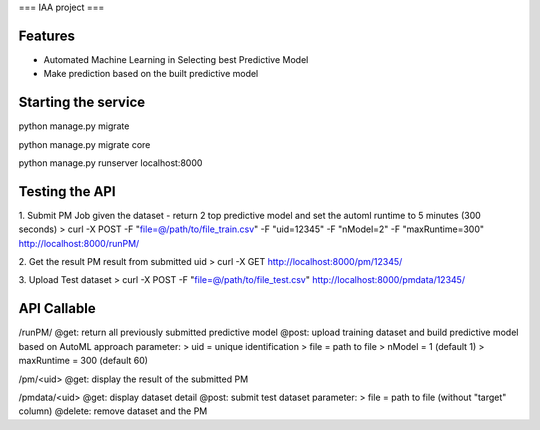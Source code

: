 ===
IAA project
===


Features
--------

* Automated Machine Learning in Selecting best Predictive Model
* Make prediction based on the built predictive model



Starting the service
--------
python manage.py migrate

python manage.py migrate core

python manage.py runserver localhost:8000



Testing the API
--------
1. Submit PM Job given the dataset - return 2 top predictive model and set the automl runtime to 5 minutes (300 seconds)
> curl -X POST -F "file=@/path/to/file_train.csv" -F "uid=12345" -F "nModel=2" -F "maxRuntime=300" http://localhost:8000/runPM/


2. Get the result PM result from submitted uid 
> curl -X GET http://localhost:8000/pm/12345/

3. Upload Test dataset
> curl -X POST -F "file=@/path/to/file_test.csv" http://localhost:8000/pmdata/12345/



API Callable
--------

/runPM/
@get: return all previously submitted predictive model
@post: upload training dataset and build predictive model based on AutoML approach
parameter:
> uid = unique identification
> file = path to file
> nModel = 1 (default 1)
> maxRuntime = 300 (default 60)


/pm/<uid>
@get: display the result of the submitted PM


/pmdata/<uid>
@get: display dataset detail
@post: submit test dataset
parameter:
> file = path to file (without "target" column)
@delete: remove dataset and the PM

